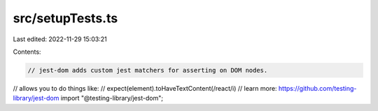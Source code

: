 src/setupTests.ts
=================

Last edited: 2022-11-29 15:03:21

Contents:

.. code-block:: ts

    // jest-dom adds custom jest matchers for asserting on DOM nodes.
// allows you to do things like:
// expect(element).toHaveTextContent(/react/i)
// learn more: https://github.com/testing-library/jest-dom
import "@testing-library/jest-dom";


